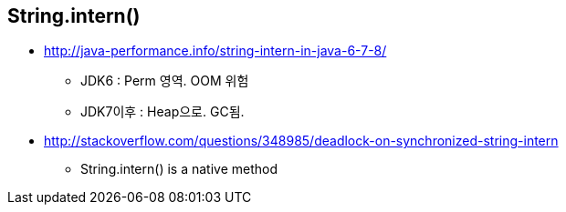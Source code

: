 == String.intern()
* http://java-performance.info/string-intern-in-java-6-7-8/
** JDK6 : Perm 영역. OOM 위험
** JDK7이후 : Heap으로. GC됨.
* <http://stackoverflow.com/questions/348985/deadlock-on-synchronized-string-intern>
** String.intern() is a native method
